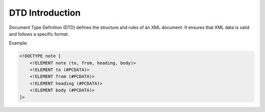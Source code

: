 DTD Introduction
================

Document Type Definition (DTD) defines the structure and rules of an XML document.
It ensures that XML data is valid and follows a specific format.

Example:

.. code-block:: xml

   <!DOCTYPE note [
       <!ELEMENT note (to, from, heading, body)>
       <!ELEMENT to (#PCDATA)>
       <!ELEMENT from (#PCDATA)>
       <!ELEMENT heading (#PCDATA)>
       <!ELEMENT body (#PCDATA)>
   ]>
